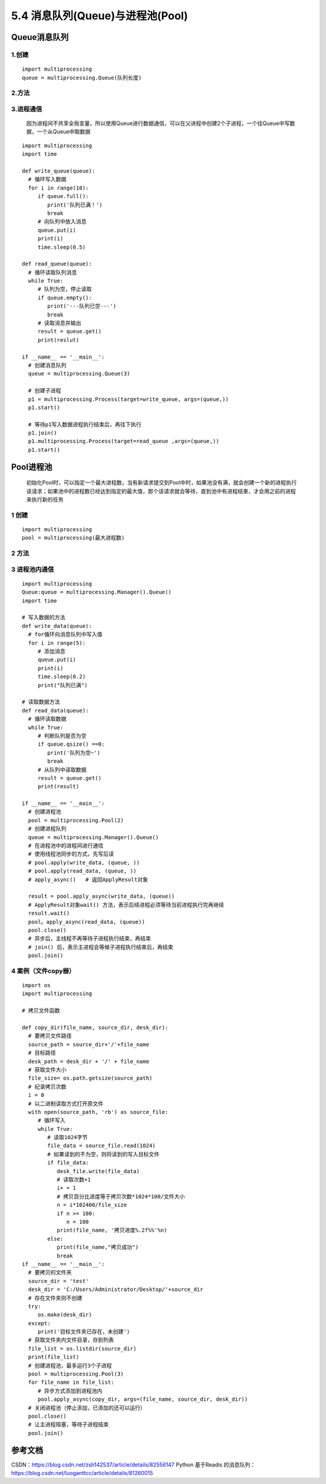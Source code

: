 =============================================
5.4 消息队列(Queue)与进程池(Pool)
=============================================

Queue消息队列
====================

1.创建
>>>>>>>>>>>

::

 import multiprocessing
 queue = multiprocessing.Queue(队列长度)

2.方法
>>>>>>>>>>>>

+------------------------+------------------------------------+
| 方法                              | 描述                                              |
+========================+===========+
| body row 1 column 2   | column                                        |
+------------------------ +-----------------------------------+
| body row 2                  | Cells may span column               |
+------------------------+------------------------------------+


3.进程通信
>>>>>>>>>>>>>>>>>>>>>

   因为进程间不共享全局变量，所以使用Queue进行数据通信，可以在父进程中创建2个子进程，一个往Queue中写数据，一个从Queue中取数据

::

 import multiprocessing
 import time

 def write_queue(queue):
   # 循环写入数据
   for i in range(10):
      if queue.full():
         print('队列已满！')
         break
      # 向队列中放入消息
      queue.put(i)
      print(i)
      time.sleep(0.5)

 def read_queue(queue):
   # 循环读取队列消息
   while True:
      # 队列为空，停止读取
      if queue.empty():
         print('---队列已空---')
         break
      # 读取消息并输出
      result = queue.get()
      print(reslut)

 if __name__ == '__main__':
   # 创建消息队列
   queue = multiprocessing.Queue(3)

   # 创建子进程
   p1 = multiprocessing.Process(target=write_queue, args=(queue,))
   p1.start()

   # 等待p1写入数据进程执行结束后，再往下执行
   p1.join()
   p1.multiprocessing.Process(target=read_queue ,args=(queue,))
   p1.start()

Pool进程池
====================

   初始化Pool时，可以指定一个最大进程数，当有新请求提交到Pool中时，如果池没有满，就会创建一个新的进程执行该请求；如果池中的进程数已经达到指定的最大值，那个该请求就会等待，直到池中有进程结束，才会用之前的进程来执行新的任务

1 创建
>>>>>>>>>>>>>>>>>>

::

 import multiprocessing
 pool = multiprocessing(最大进程数)

2 方法
>>>>>>>>>>>>>>>

3 进程池内通信
>>>>>>>>>>>>>>>>>>>>>>>>>>

::

 import multiprocessing
 Queue:queue = multiprocessing.Manager().Queue()
 import time

 # 写入数据的方法
 def write_data(queue):
   # for循环向消息队列中写入值
   for i in range(5):
      # 添加消息
      queue.put(i)
      print(i)
      time.sleep(0.2)
      print("队列已满")

 # 读取数据方法
 def read_data(queue):
   # 循环读取数据
   while True:
      # 判断队列是否为空
      if queue.qsize() ==0:
         print('队列为空~')
         break
      # 从队列中读取数据
      result = queue.get()
      print(result)   

 if __name__ == '__main__':
   # 创建进程池
   pool = multiprocessing.Pool(2)
   # 创建进程队列
   queue = multiprocessing.Manager().Queue()
   # 在进程池中的进程间进行通信
   # 使用线程池同步的方式，先写后读
   # pool.apply(write_data, (queue, ))
   # pool.apply(read_data, (queue, ))
   # apply_async()   # 返回ApplyResult对象

   result = pool.apply_async(write_data, (queue))
   # ApplyResult对象wait() 方法，表示后续进程必须等待当前进程执行完再继续
   result.wait()
   pool。apply_async(read_data, (queue))
   pool.close()
   # 异步后，主线程不再等待子进程执行结束，再结束
   # join() 后，表示主进程会等候子进程执行结束后，再结束
   pool.join()

4 案例（文件copy器）
>>>>>>>>>>>>>>>>>>>>>>>>>>>>>>>>>

::

 import os
 import multiprocessing

 # 拷贝文件函数

 def copy_dir(file_name, source_dir, desk_dir):
   # 要拷贝文件路径
   source_path = source_dir+'/'+file_name
   # 目标路径
   desk_path = desk_dir + '/' + file_name
   # 获取文件大小
   file_size= os.path.getsize(source_path)
   # 纪录拷贝次数
   i = 0
   # 以二进制读取方式打开原文件
   with open(source_path, 'rb') as source_file:
      # 循环写入
      while True:
         # 读取1024字节
         file_data = source_file.read(1024)
         # 如果读到的不为空，则将读到的写入目标文件
         if file_data:
            desk_file.write(file_data)
            # 读取次数+1
            i+ = 1
            # 拷贝百分比进度等于拷贝次数*1024*100/文件大小
            n = i*102400/file_size
            if n >= 100:
               n = 100
            print(file_name, '拷贝进度%.2f%%'%n)
         else:
            print(file_name,"拷贝成功")
            break
 if __name__ == '__main__':
   # 要拷贝的文件夹
   source_dir = 'test'
   desk_dir = 'C:/Users/Administrator/Desktop/'+source_dir
   # 存在文件夹则不创建
   try:
      os.make(desk_dir)
   except:
      print('目标文件夹已存在，未创建')
   # 获取文件夹内文件目录，存到列表
   file_list = os.listdir(source_dir)
   print(file_list)
   # 创建进程池，最多运行3个子进程
   pool = multiprocessing.Pool(3)
   for file_name in file_list:
      # 异步方式添加到进程池内
      pool.apply_async(copy_dir, args=(file_name, source_dir, desk_dir))
   # 关闭进程池（停止添加，已添加的还可以运行）
   pool.close()
   # 让主进程阻塞，等待子进程结束
   pool.join()
   


参考文档
====================

CSDN：https://blog.csdn.net/zsh142537/article/details/82556147
Python 基于Readis 的消息队列：https://blog.csdn.net/luoganttcc/article/details/81260015



